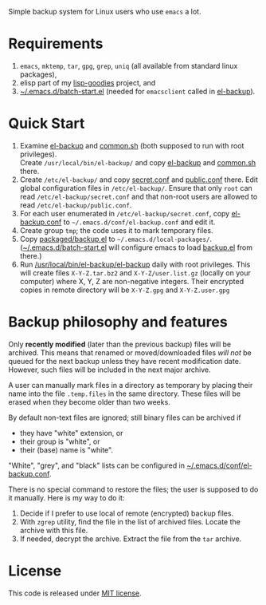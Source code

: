 Simple backup system for Linux users who use ~emacs~ a lot.

* Requirements
1. =emacs=, =mktemp=, =tar=, =gpg=, =grep=, =uniq= (all available from standard linux packages),
2. elisp part of my [[https://github.com/chalaev/lisp-goodies][lisp-goodies]] project, and
3. [[https://github.com/chalaev/lisp-goodies/blob/master/packaged/batch-start.el][~/.emacs.d/batch-start.el]] (needed for =emacsclient= called in [[file:el-backup][el-backup]]).

* Quick Start
1. Examine [[file:el-backup][el-backup]] and [[file:common.sh][common.sh]] (both supposed to run with root privileges).\\
   Create =/usr/local/bin/el-backup/= and copy [[file:el-backup][el-backup]] and [[file:common.sh][common.sh]] there.
2. Create =/etc/el-backup/= and copy [[file:secret.conf][secret.conf]] and [[file:public.conf][public.conf]] there.
   Edit global configuration files in =/etc/el-backup/=. Ensure that only ~root~ can read =/etc/el-backup/secret.conf=
   and that non-root users are allowed to read  =/etc/el-backup/public.conf=.
3. For each user enumerated in =/etc/el-backup/secret.conf=, copy [[file:el-backup.conf][el-backup.conf]] to =~/.emacs.d/conf/el-backup.conf=
   and edit it.
4. Create group ~tmp~; the code uses it to mark temporary files.
5. Copy [[file:packaged/backup.el][packaged/backup.el]] to =~/.emacs.d/local-packages/=.
   ([[https://github.com/chalaev/lisp-goodies/blob/master/packaged/batch-start.el][~/.emacs.d/batch-start.el]] will configure emacs to load [[file:packaged/backup.el][backup.el]] from there.)
6. Run [[file:el-backup][/usr/local/bin/el-backup/el-backup]] daily with root privileges.
   This will create files =X-Y-Z.tar.bz2= and =X-Y-Z/user.list.gz= (locally on your computer) where X, Y, Z are non-negative integers.
   Their encrypted copies in remote directory will be =X-Y-Z.gpg= and =X-Y-Z.user.gpg=

* Backup philosophy and features
Only *recently modified* (later than the previous backup) files will be archived.
This means that renamed or moved/downloaded files /will not/ be queued for the next backup unless they have recent modification date.
However, such files will be included in the next major archive.

A user can manually mark files in a directory as temporary by placing their name into the file
=.temp.files= in the same directory. These files will be erased when they become older than two weeks.

By default non-text files are ignored; still binary files can be archived if
- they have "white" extension, or
- their group is "white", or
- their (base) name  is "white".

"White", "grey", and "black" lists can be configured in  [[file:el-backup.conf][~/.emacs.d/conf/el-backup.conf]].

There is no special command to restore the files; the user is supposed to do it manually. Here is my way to do it:
1. Decide if I prefer to use local of remote (encrypted) backup files.
2. With =zgrep= utility, find the file in the list of archived files. Locate the archive with this file.
3. If needed, decrypt the archive. Extract the file from the =tar= archive.

* License
This code is released under [[https://mit-license.org/][MIT license]].
